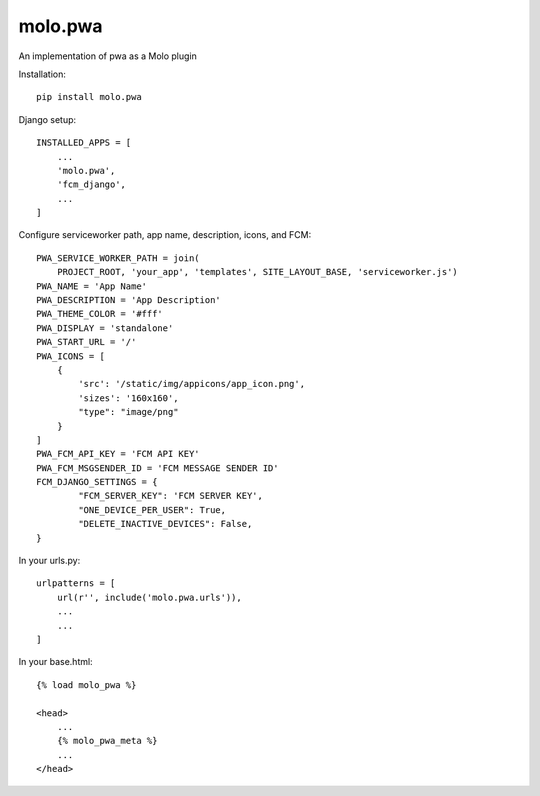 molo.pwa
=============================

.. image:: https://img.shields.io/travis/praekelt/molo.pwa.svg
        :target: https://travis-ci.org/praekelt/molo.pwa

.. image:: https://img.shields.io/pypi/v/molo.pwa.svg
        :target: https://pypi.python.org/pypi/molo.pwa

.. image:: https://coveralls.io/repos/praekelt/molo.pwa/badge.png?branch=develop
    :target: https://coveralls.io/r/praekelt/molo.pwa?branch=develop
    :alt: Code Coverage

An implementation of pwa as a Molo plugin

Installation::

  pip install molo.pwa


Django setup::

  INSTALLED_APPS = [
      ...
      'molo.pwa',
      'fcm_django',
      ...
  ]

Configure serviceworker path, app name, description, icons, and FCM::

  PWA_SERVICE_WORKER_PATH = join(
      PROJECT_ROOT, 'your_app', 'templates', SITE_LAYOUT_BASE, 'serviceworker.js')
  PWA_NAME = 'App Name'
  PWA_DESCRIPTION = 'App Description'
  PWA_THEME_COLOR = '#fff'
  PWA_DISPLAY = 'standalone'
  PWA_START_URL = '/'
  PWA_ICONS = [
      {
          'src': '/static/img/appicons/app_icon.png',
          'sizes': '160x160',
          "type": "image/png"
      }
  ]
  PWA_FCM_API_KEY = 'FCM API KEY'
  PWA_FCM_MSGSENDER_ID = 'FCM MESSAGE SENDER ID'
  FCM_DJANGO_SETTINGS = {
          "FCM_SERVER_KEY": 'FCM SERVER KEY',
          "ONE_DEVICE_PER_USER": True,
          "DELETE_INACTIVE_DEVICES": False,
  }


In your urls.py::

  urlpatterns = [
      url(r'', include('molo.pwa.urls')), 
      ...
      ...
  ]

In your base.html::

  {% load molo_pwa %}

  <head>
      ...
      {% molo_pwa_meta %}
      ...
  </head>

